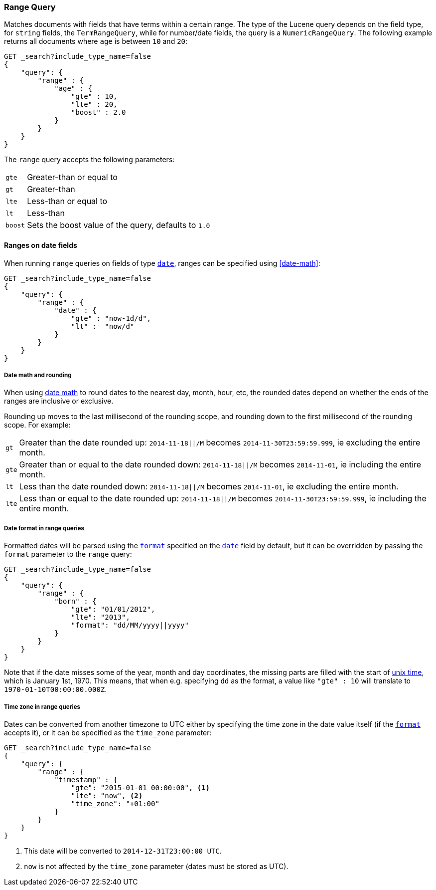 [[query-dsl-range-query]]
=== Range Query

Matches documents with fields that have terms within a certain range.
The type of the Lucene query depends on the field type, for `string`
fields, the `TermRangeQuery`, while for number/date fields, the query is
a `NumericRangeQuery`. The following example returns all documents where
`age` is between `10` and `20`:

[source,js]
--------------------------------------------------
GET _search?include_type_name=false
{
    "query": {
        "range" : {
            "age" : {
                "gte" : 10,
                "lte" : 20,
                "boost" : 2.0
            }
        }
    }
}
--------------------------------------------------
// CONSOLE 

The `range` query accepts the following parameters:

[horizontal]
`gte`:: 	Greater-than or equal to
`gt`::  	Greater-than
`lte`:: 	Less-than or equal to
`lt`::  	Less-than
`boost`:: 	Sets the boost value of the query, defaults to `1.0`


[[ranges-on-dates]]
==== Ranges on date fields

When running `range` queries on fields of type <<date,`date`>>, ranges can be
specified using <<date-math>>:

[source,js]
--------------------------------------------------
GET _search?include_type_name=false
{
    "query": {
        "range" : {
            "date" : {
                "gte" : "now-1d/d",
                "lt" :  "now/d"
            }
        }
    }
}
--------------------------------------------------
// CONSOLE

===== Date math and rounding

When using <<date-math,date math>> to round dates to the nearest day, month,
hour, etc, the rounded dates depend on whether the ends of the ranges are
inclusive or exclusive.

Rounding up moves to the last millisecond of the rounding scope, and rounding
down to the first millisecond of the rounding scope. For example:

[horizontal]
`gt`::

    Greater than the date rounded up: `2014-11-18||/M` becomes
    `2014-11-30T23:59:59.999`, ie excluding the entire month.

`gte`::

    Greater than or equal to the date rounded down: `2014-11-18||/M` becomes
    `2014-11-01`, ie including the entire month.

`lt`::

    Less than the date rounded down: `2014-11-18||/M` becomes `2014-11-01`, ie
    excluding the entire month.

`lte`::

    Less than or equal to the date rounded up: `2014-11-18||/M` becomes
    `2014-11-30T23:59:59.999`, ie including the entire month.

===== Date format in range queries

Formatted dates will be parsed using the <<mapping-date-format,`format`>>
specified on the <<date,`date`>> field by default, but it can be overridden by
passing the `format` parameter to the `range` query:

[source,js]
--------------------------------------------------
GET _search?include_type_name=false
{
    "query": {
        "range" : {
            "born" : {
                "gte": "01/01/2012",
                "lte": "2013",
                "format": "dd/MM/yyyy||yyyy"
            }
        }
    }
}
--------------------------------------------------
// CONSOLE 

Note that if the date misses some of the year, month and day coordinates, the
missing parts are filled with the start of
https://en.wikipedia.org/wiki/Unix_time[unix time], which is January 1st, 1970.
This means, that when e.g. specifying `dd` as the format, a value like `"gte" : 10`
will translate to `1970-01-10T00:00:00.000Z`.

===== Time zone in range queries

Dates can be converted from another timezone to UTC either by specifying the
time zone in the date value itself (if the <<mapping-date-format, `format`>>
accepts it), or it can be specified as the `time_zone` parameter:

[source,js]
--------------------------------------------------
GET _search?include_type_name=false
{
    "query": {
        "range" : {
            "timestamp" : {
                "gte": "2015-01-01 00:00:00", <1>
                "lte": "now", <2>
                "time_zone": "+01:00"
            }
        }
    }
}
--------------------------------------------------
// CONSOLE
<1> This date will be converted to `2014-12-31T23:00:00 UTC`.
<2> `now` is not affected by the `time_zone` parameter (dates must be stored as UTC).

